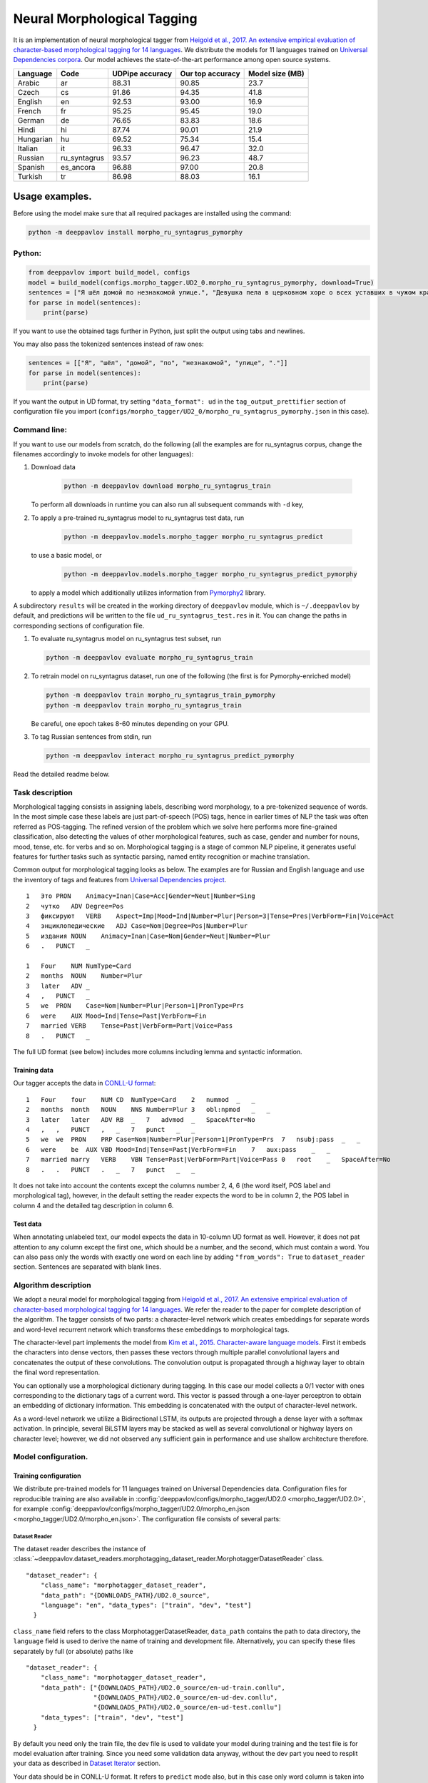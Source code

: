 Neural Morphological Tagging
============================

It is an implementation of neural morphological tagger from
`Heigold et al., 2017. An extensive empirical evaluation of
character-based morphological tagging for 14
languages <http://www.aclweb.org/anthology/E17-1048>`__.
We distribute the models for 11 languages trained on `Universal
Dependencies corpora <www.universaldependencies.org>`__.
Our model achieves the state-of-the-art performance among open source
systems.

+----------------+--------------+-----------------+------------------+----------------+
|    Language    | Code         | UDPipe accuracy | Our top accuracy | Model size (MB)|
+================+==============+=================+==================+================+
| Arabic         | ar           | 88.31           | 90.85            |  23.7          |
+----------------+--------------+-----------------+------------------+----------------+
| Czech          | cs           | 91.86           | 94.35            |  41.8          |
+----------------+--------------+-----------------+------------------+----------------+
| English        | en           | 92.53           | 93.00            |  16.9          |
+----------------+--------------+-----------------+------------------+----------------+
| French         | fr           | 95.25           | 95.45            |  19.0          |
+----------------+--------------+-----------------+------------------+----------------+
| German         | de           | 76.65           | 83.83            |  18.6          |
+----------------+--------------+-----------------+------------------+----------------+
| Hindi          | hi           | 87.74           | 90.01            |  21.9          |
+----------------+--------------+-----------------+------------------+----------------+
| Hungarian      | hu           | 69.52           | 75.34            |  15.4          |
+----------------+--------------+-----------------+------------------+----------------+
| Italian        | it           | 96.33           | 96.47            |  32.0          |
+----------------+--------------+-----------------+------------------+----------------+
| Russian        | ru_syntagrus | 93.57           | 96.23            |  48.7          |
+----------------+--------------+-----------------+------------------+----------------+
| Spanish        | es_ancora    | 96.88           | 97.00            |  20.8          |
+----------------+--------------+-----------------+------------------+----------------+
| Turkish        | tr           | 86.98           | 88.03            |  16.1          |
+----------------+--------------+-----------------+------------------+----------------+

===========================
Usage examples.
===========================

Before using the model make sure that all required packages are installed using the command:

.. code:: bash

    python -m deeppavlov install morpho_ru_syntagrus_pymorphy

Python:
---------------------------

.. code:: python

    from deeppavlov import build_model, configs
    model = build_model(configs.morpho_tagger.UD2_0.morpho_ru_syntagrus_pymorphy, download=True)
    sentences = ["Я шёл домой по незнакомой улице.", "Девушка пела в церковном хоре о всех уставших в чужом краю."]
    for parse in model(sentences):
        print(parse)

If you want to use the obtained tags further in Python, just split the output using tabs and newlines.

You may also pass the tokenized sentences instead of raw ones:

.. code:: python

    sentences = [["Я", "шёл", "домой", "по", "незнакомой", "улице", "."]]
    for parse in model(sentences):
        print(parse)

If you want the output in UD format, try setting ``"data_format": ud`` in the ``tag_output_prettifier`` section
of configuration file you import (``configs/morpho_tagger/UD2_0/morpho_ru_syntagrus_pymorphy.json`` in this case).

Command line:
----------------

If you want to use our models from scratch, do the following
(all the examples are for ru\_syntagrus corpus, change the filenames accordingly to invoke models for other languages):

#. Download data

    .. code:: bash

       python -m deeppavlov download morpho_ru_syntagrus_train

   To perform all downloads in runtime you can also run all subsequent
   commands with ``-d`` key,

#. To apply a pre-trained ru\_syntagrus model to ru\_syntagrus test
   data, run

    .. code:: bash

       python -m deeppavlov.models.morpho_tagger morpho_ru_syntagrus_predict

   to use a basic model, or

    .. code:: bash

       python -m deeppavlov.models.morpho_tagger morpho_ru_syntagrus_predict_pymorphy

   to apply a model which additionally utilizes information from
   `Pymorphy2 <http://pymorphy2.readthedocs.io>`__ library.

A subdirectory ``results`` will be created in the working directory of ``deeppavlov`` module,
which is ``~/.deeppavlov`` by default, and predictions will be written to the file ``ud_ru_syntagrus_test.res`` in it.
You can change the paths in corresponding sections of configuration file.

#. To evaluate ru\_syntagrus model on ru\_syntagrus test subset, run

   .. code:: bash

       python -m deeppavlov evaluate morpho_ru_syntagrus_train

#. To retrain model on ru\_syntagrus dataset, run one of the following
   (the first is for Pymorphy-enriched model)

   .. code:: bash

       python -m deeppavlov train morpho_ru_syntagrus_train_pymorphy
       python -m deeppavlov train morpho_ru_syntagrus_train

   Be careful, one epoch takes 8-60 minutes depending on your GPU.

#. To tag Russian sentences from stdin, run

   .. code:: bash

       python -m deeppavlov interact morpho_ru_syntagrus_predict_pymorphy

Read the detailed readme below.

Task description
----------------

Morphological tagging consists in assigning labels, describing word
morphology, to a pre-tokenized sequence of words.
In the most simple case these labels are just part-of-speech (POS)
tags, hence in earlier times of NLP the task was
often referred as POS-tagging. The refined version of the problem
which we solve here performs more fine-grained
classification, also detecting the values of other morphological
features, such as case, gender and number for nouns,
mood, tense, etc. for verbs and so on. Morphological tagging is a
stage of common NLP pipeline, it generates useful
features for further tasks such as syntactic parsing, named entity
recognition or machine translation.

Common output for morphological tagging looks as below. The examples
are for Russian and English language and use the
inventory of tags and features from `Universal Dependencies
project <http://www.universaldependencies.org/guidelines.html>`__.

::

    1   Это PRON    Animacy=Inan|Case=Acc|Gender=Neut|Number=Sing
    2   чутко   ADV Degree=Pos
    3   фиксируют   VERB    Aspect=Imp|Mood=Ind|Number=Plur|Person=3|Tense=Pres|VerbForm=Fin|Voice=Act
    4   энциклопедические   ADJ Case=Nom|Degree=Pos|Number=Plur
    5   издания NOUN    Animacy=Inan|Case=Nom|Gender=Neut|Number=Plur
    6   .   PUNCT   _
      
    1   Four    NUM NumType=Card
    2   months  NOUN    Number=Plur
    3   later   ADV _
    4   ,   PUNCT   _
    5   we  PRON    Case=Nom|Number=Plur|Person=1|PronType=Prs
    6   were    AUX Mood=Ind|Tense=Past|VerbForm=Fin
    7   married VERB    Tense=Past|VerbForm=Part|Voice=Pass
    8   .   PUNCT   _

The full UD format (see below) includes more columns including lemma and
syntactic information.

Training data
~~~~~~~~~~~~~

Our tagger accepts the data in `CONLL-U
format <http://universaldependencies.org/format.html>`__:

::

    1   Four    four    NUM CD  NumType=Card    2   nummod  _   _
    2   months  month   NOUN    NNS Number=Plur 3   obl:npmod   _   _
    3   later   later   ADV RB  _   7   advmod  _   SpaceAfter=No
    4   ,   ,   PUNCT   ,   _   7   punct   _   _
    5   we  we  PRON    PRP Case=Nom|Number=Plur|Person=1|PronType=Prs  7   nsubj:pass  _   _
    6   were    be  AUX VBD Mood=Ind|Tense=Past|VerbForm=Fin    7   aux:pass    _   _
    7   married marry   VERB    VBN Tense=Past|VerbForm=Part|Voice=Pass 0   root    _   SpaceAfter=No
    8   .   .   PUNCT   .   _   7   punct   _   _

It does not take into account the contents except the columns number
2, 4, 6
(the word itself, POS label and morphological tag), however, in the
default setting the reader
expects the word to be in column 2, the POS label in column 4 and the
detailed tag description
in column 6.

Test data
~~~~~~~~~

When annotating unlabeled text, our model expects the data in
10-column UD format as well. However, it does not pat attention to any column except the first one,
which should be a number, and the second, which must contain a word.
You can also pass only the words with exactly one word on each line
by adding ``"from_words": True`` to ``dataset_reader`` section.
Sentences are separated with blank lines.



Algorithm description
---------------------

We adopt a neural model for morphological tagging from
`Heigold et al., 2017. An extensive empirical evaluation of
character-based morphological tagging for 14
languages <http://www.aclweb.org/anthology/E17-1048>`__.
We refer the reader to the paper for complete description of the
algorithm. The tagger consists
of two parts: a character-level network which creates embeddings for
separate words and word-level
recurrent network which transforms these embeddings to morphological
tags.

The character-level part implements the model from
`Kim et al., 2015. Character-aware language
models <https://www.aaai.org/ocs/index.php/AAAI/AAAI16/paper/viewFile/12489/12017>`__.
First it embeds the characters into dense vectors, then passes these
vectors through multiple
parallel convolutional layers and concatenates the output of these
convolutions. The convolution
output is propagated through a highway layer to obtain the final word
representation.

You can optionally use a morphological dictionary during tagging. In
this case our model collects
a 0/1 vector with ones corresponding to the dictionary tags of a
current word. This vector is
passed through a one-layer perceptron to obtain an embedding of
dictionary information.
This embedding is concatenated with the output of character-level
network.

As a word-level network we utilize a Bidirectional LSTM, its outputs
are projected through a dense
layer with a softmax activation. In principle, several BiLSTM layers
may be stacked as well
as several convolutional or highway layers on character level;
however, we did not observed
any sufficient gain in performance and use shallow architecture
therefore.

Model configuration.
--------------------

Training configuration
~~~~~~~~~~~~~~~~~~~~~~

We distribute pre-trained models for 11 languages trained on Universal Dependencies data.
Configuration files for reproducible training are also available in
:config:`deeppavlov/configs/morpho_tagger/UD2.0 <morpho_tagger/UD2.0>`, for
example
:config:`deeppavlov/configs/morpho_tagger/UD2.0/morpho_en.json <morpho_tagger/UD2.0/morpho_en.json>`.
The configuration file consists of several parts:

Dataset Reader
^^^^^^^^^^^^^^

The dataset reader describes the instance of
:class:`~deeppavlov.dataset_readers.morphotagging_dataset_reader.MorphotaggerDatasetReader` class.

::

    "dataset_reader": {
        "class_name": "morphotagger_dataset_reader",
        "data_path": "{DOWNLOADS_PATH}/UD2.0_source",
        "language": "en", "data_types": ["train", "dev", "test"]
      }

``class_name`` field refers to the class MorphotaggerDatasetReader,
``data_path`` contains the path to data directory, the ``language``
field is used to derive the name of training and development file.
Alternatively, you can specify these files separately by full (or absolute) paths
like

::

    "dataset_reader": {
        "class_name": "morphotagger_dataset_reader",
        "data_path": ["{DOWNLOADS_PATH}/UD2.0_source/en-ud-train.conllu",
                      "{DOWNLOADS_PATH}/UD2.0_source/en-ud-dev.conllu",
                      "{DOWNLOADS_PATH}/UD2.0_source/en-ud-test.conllu"]
        "data_types": ["train", "dev", "test"]
      }

By default you need only the train file, the dev file is used to
validate
your model during training and the test file is for model evaluation
after training. Since you need some validation data anyway, without
the dev part
you need to resplit your data as described in `Dataset
Iterator <#dataset-iterator>`__ section.

Your data should be in CONLL-U format. It refers to ``predict`` mode also, but in this case only word
column is taken into account. If your data is in single word per line format and you do not want to
reformat it, add ``"from_words": True`` to ``dataset_reader`` section. You can also specify
which columns contain words, tags and detailed tags, for documentation see
:func:`Documentation <deeppavlov.dataset_readers.morphotagging_dataset_reader.read_infile>`.

Dataset iterator
^^^^^^^^^^^^^^^^

:class:`Dataset iterator <deeppavlov.dataset_iterators.morphotagger_iterator.MorphoTaggerDatasetIterator>` class
performs simple batching and shuffling.

::

    "dataset_iterator": {
        "class_name": "morphotagger_dataset"
    }

By default it has no parameters, but if your training and validation
data
are in the same file, you may specify validation split here:

::

    "dataset_iterator": {
        "class_name": "morphotagger_dataset",
        "validation_split": 0.2
    }

Chainer
^^^^^^^

The ``chainer`` part of the configuration file contains the
specification of the neural network model and supplementary things such as vocabularies.
Chainer refers to an instance of :class:`~deeppavlov.core.common.chainer.Chainer`, see
:doc:`config_description </intro/config_description>` for a complete description.

The major part of ``chainer`` is ``pipe``. The ``pipe`` contains
vocabularies and the network itself as well
as some pre- and post- processors. The first part lowercases the input
and normalizes it (see :class:`~deeppavlov.models.preprocessors.capitalization.CapitalizationPreprocessor`).

::

    "pipe": [
          {
            "id": "lowercase_preprocessor",
            "class_name": "lowercase_preprocessor",
            "in": ["x"],
            "out": ["x_processed"]
          },

The second part is the tag vocabulary which transforms tag labels the
model should predict to tag indexes.

::

    {
        "id": "tag_vocab",
        "class_name": "default_vocab",
        "fit_on": ["y"],
        "level": "token",
        "special_tokens": ["PAD", "BEGIN", "END"],
        "save_path": "{MODELS_PATH}/morpho_tagger/UD2.0/tag_en.dict",
        "load_path": "{MODELS_PATH}/morpho_tagger/UD2.0/tag_en.dict"
      },

The third part is the character vocabulary used to represent words as sequences of indexes. Only the
symbols which occur at least ``min_freq`` times in the training set are kept.

::

     {
        "id": "char_vocab",
        "class_name": "default_vocab",
        "min_freq": 3,
        "fit_on": ["x_processed"],
        "special_tokens": ["PAD", "BEGIN", "END"],
        "level": "char",
        "save_path": "{MODELS_PATH}/morpho_tagger/UD2.0/char_en.dict",
        "load_path": "{MODELS_PATH}/morpho_tagger/UD2.0/char_en.dict"
      },


If you want to utilize external morphological knowledge, you can do it in two ways.
The first is to use :class:`~deeppavlov.models.vectorizers.word_vectorizer.DictionaryVectorizer`.
:class:`~deeppavlov.models.vectorizers.word_vectorizer.DictionaryVectorizer` is instantiated from a dictionary file.
Each line of a dictionary file contains two columns:
a word and a space-separated list of its possible tags. Tags can be in any possible format. The config part for
:class:`~deeppavlov.models.vectorizers.word_vectorizer.DictionaryVectorizer` looks as

::

    {
        "id": "dictionary_vectorizer",
        "class_name": "dictionary_vectorizer",
        "load_path": PATH_TO_YOUR_DICTIONARY_FILE,
        "save_path": PATH_TO_YOUR_DICTIONARY_FILE,
        "in": ["x"],
        "out": ["x_possible_tags"]
    }


The second variant for external morphological dictionary, available only for Russian,
is `Pymorphy2 <http://pymorphy2.readthedocs.io>`_. In this case the vectorizer list all Pymorphy2 tags
for a given word and transforms them to UD2.0 format using
`russian-tagsets <https://github.com/kmike/russian-tagsets>`_ library. Possible UD2.0 tags
are listed in a separate distributed with the library. This part of the config look as
(see :config:`config <morpho_tagger/UD2.0/morpho_ru_syntagrus_pymorphy.json>`))

::

      {
        "id": "pymorphy_vectorizer",
        "class_name": "pymorphy_vectorizer",
        "save_path": "{MODELS_PATH}/morpho_tagger/UD2.0/ru_syntagrus/tags_russian.txt",
        "load_path": "{MODELS_PATH}/morpho_tagger/UD2.0/ru_syntagrus/tags_russian.txt",
        "max_pymorphy_variants": 5,
        "in": ["x"],
        "out": ["x_possible_tags"]
      }

The next part performs the tagging itself. Together with general parameters it describes
the input parameters of :class:`~deeppavlov.models.morpho_tagger.network.CharacterTagger`) class.

::

    {
        "in": ["x_processed"],
        "in_y": ["y"],
        "out": ["y_predicted"],
        "class_name": "morpho_tagger",
        "main": true,
        "save_path": "{MODELS_PATH}/morpho_tagger/UD2.0/ud_en.hdf5",
        "load_path": "{MODELS_PATH}/morpho_tagger/UD2.0/ud_en.hdf5",
        "tags": "#tag_vocab",
        "symbols": "#char_vocab",
        "verbose": 1,
        "char_embeddings_size": 32, "char_window_size": [1, 2, 3, 4, 5, 6, 7],
        "word_lstm_units": 128, "conv_dropout": 0.0, "char_conv_layers": 1,
        "char_highway_layers": 1, "highway_dropout": 0.0, "word_lstm_layers": 1,
        "char_filter_multiple": 50, "intermediate_dropout": 0.0, "word_dropout": 0.2,
        "lstm_dropout": 0.3, "regularizer": 0.01, "lm_dropout": 0.3
    }


When an additional vectorizer is used, the first line is changed to
``"in": ["x_processed", "x_possible_tags"]`` and an additional parameter
``"word_vectorizers": [["#pymorphy_vectorizer.dim", 128]]`` is appended.

Config includes general parameters of :class:`~deeppavlov.core.models.component.Component` class,
described in the :doc:`config_description </intro/config_description>` and specific
:class:`~deeppavlov.models.morpho_tagger.network.CharacterTagger`
parameters. The latter include

- ``tags`` - tag vocabulary. ``#tag_vocab`` refers to an already defined model with ``"id" = "tag_vocab"``.
- ``symbols`` - character vocabulary. ``#char_vocab`` refers to an already defined model with ``"id" = "char_vocab"``.

and other specific parameters of the network, available in :class:`~deeppavlov.models.morpho_tagger.network.CharacterTagger` documentation.

The ``"train"`` section of ``"chainer"`` contains training parameters, such as number of epochs,
batch_size and logging frequency, see general readme for more details.

**chainer** also includes the ``"prettifier"`` subsection, which describes the parameters
of :class:`~deeppavlov.core.models.morpho_tagger.common.TagOutputPrettifier`
which transforms the predictions of the tagger to a readable form.

::

    {
    "in": ["x", "y_predicted"],
    "out": ["y_prettified"],
    "class_name": "tag_output_prettifier",
    "end": "\\n"
    }


It takes two inputs — source sequence of words and predicted sequence of tags
and produces the output of the format

::

    1 Это PRON Animacy=Inan|Case=Acc|Gender=Neut|Number=Sing
    2 чутко ADV Degree=Pos
    3 фиксируют VERB
    Aspect=Imp|Mood=Ind|Number=Plur|Person=3|Tense=Pres|VerbForm=Fin|Voice=Act
    4 энциклопедические ADJ Case=Nom|Degree=Pos|Number=Plur
    5 издания NOUN Animacy=Inan|Case=Nom|Gender=Neut|Number=Plur
    6 . PUNCT _

    1 Four NUM NumType=Card
    2 months NOUN Number=Plur
    3 later ADV *
    4 , PUNCT *
    5 we PRON Case=Nom|Number=Plur|Person=1|PronType=Prs
    6 were AUX Mood=Ind|Tense=Past|VerbForm=Fin
    7 married VERB Tense=Past|VerbForm=Part|Voice=Pass
    8 . PUNCT _

To generate output in 10 column CONLL-U format add ``"format_mode": "ud"`` to the described section.